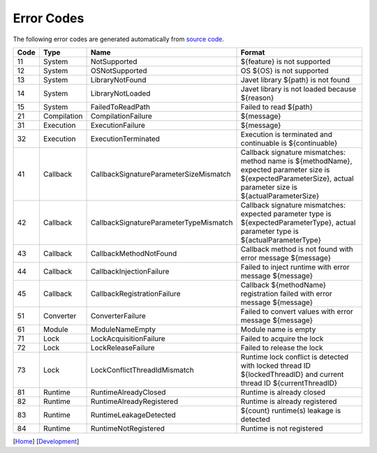 ===========
Error Codes
===========

The following error codes are generated automatically from `source code <../../src/main/java/com/caoccao/javet/exceptions/JavetError.java>`_.

.. Error Codes Begin


==== =========== ====================================== =================================================================================================================================================================
Code Type        Name                                   Format                                                                                                                                                           
==== =========== ====================================== =================================================================================================================================================================
11   System      NotSupported                           ${feature} is not supported                                                                                                                                      
12   System      OSNotSupported                         OS ${OS} is not supported                                                                                                                                        
13   System      LibraryNotFound                        Javet library ${path} is not found                                                                                                                               
14   System      LibraryNotLoaded                       Javet library is not loaded because ${reason}                                                                                                                    
15   System      FailedToReadPath                       Failed to read ${path}                                                                                                                                           
21   Compilation CompilationFailure                     ${message}                                                                                                                                                       
31   Execution   ExecutionFailure                       ${message}                                                                                                                                                       
32   Execution   ExecutionTerminated                    Execution is terminated and continuable is ${continuable}                                                                                                        
41   Callback    CallbackSignatureParameterSizeMismatch Callback signature mismatches: method name is ${methodName}, expected parameter size is ${expectedParameterSize}, actual parameter size is ${actualParameterSize}
42   Callback    CallbackSignatureParameterTypeMismatch Callback signature mismatches: expected parameter type is ${expectedParameterType}, actual parameter type is ${actualParameterType}                              
43   Callback    CallbackMethodNotFound                 Callback method is not found with error message ${message}                                                                                                       
44   Callback    CallbackInjectionFailure               Failed to inject runtime with error message ${message}                                                                                                           
45   Callback    CallbackRegistrationFailure            Callback ${methodName} registration failed with error message ${message}                                                                                         
51   Converter   ConverterFailure                       Failed to convert values with error message ${message}                                                                                                           
61   Module      ModuleNameEmpty                        Module name is empty                                                                                                                                             
71   Lock        LockAcquisitionFailure                 Failed to acquire the lock                                                                                                                                       
72   Lock        LockReleaseFailure                     Failed to release the lock                                                                                                                                       
73   Lock        LockConflictThreadIdMismatch           Runtime lock conflict is detected with locked thread ID ${lockedThreadID} and current thread ID ${currentThreadID}                                               
81   Runtime     RuntimeAlreadyClosed                   Runtime is already closed                                                                                                                                        
82   Runtime     RuntimeAlreadyRegistered               Runtime is already registered                                                                                                                                    
83   Runtime     RuntimeLeakageDetected                 ${count} runtime(s) leakage is detected                                                                                                                          
84   Runtime     RuntimeNotRegistered                   Runtime is not registered                                                                                                                                        
==== =========== ====================================== =================================================================================================================================================================


.. Error Codes End


[`Home <../../README.rst>`_] [`Development <index.rst>`_]
